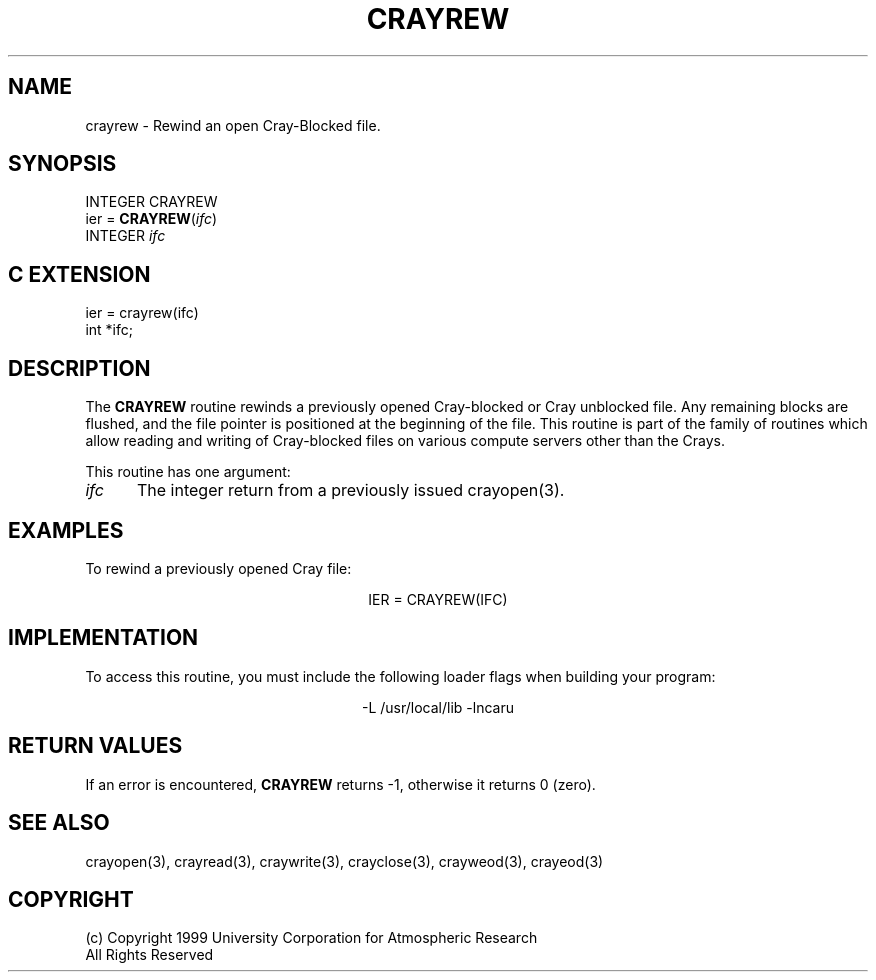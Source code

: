 .na
.nh
.TH CRAYREW 3  "04 May 1999" NCAR "Local Routine"
.SH NAME
crayrew   -  Rewind an open Cray-Blocked file.
.SH SYNOPSIS
INTEGER CRAYREW
.br
ier = \fBCRAYREW\fR(\fIifc\fR)
.br
INTEGER  \fIifc\fR
.SH "C EXTENSION"
ier = crayrew(ifc)
.br
int    *ifc;
.SH DESCRIPTION
The 
.B CRAYREW
routine rewinds a previously opened Cray-blocked or Cray unblocked file.  
Any remaining blocks
are flushed, and the file pointer is positioned at the beginning of the
file. This routine is part of the family of routines which allow reading
and writing of Cray-blocked files on various compute servers other than
the Crays.
.PP
This routine has one argument:
.TP 5
\fIifc\fR
The integer return from a previously issued crayopen(3).
.SH EXAMPLES
To rewind a previously opened Cray file:
.sp
.ce
IER = CRAYREW(IFC)
.SH IMPLEMENTATION
To access this routine, you must include the following loader flags when
building your program:
.sp
.ce
-L /usr/local/lib -lncaru
.SH "RETURN VALUES"
If an error is encountered, 
.B CRAYREW 
returns -1, otherwise it returns 0 (zero).
.SH "SEE ALSO"
crayopen(3), crayread(3), craywrite(3), crayclose(3), crayweod(3), crayeod(3)
.SH COPYRIGHT
(c) Copyright 1999 University Corporation for Atmospheric Research
.br
All Rights Reserved
